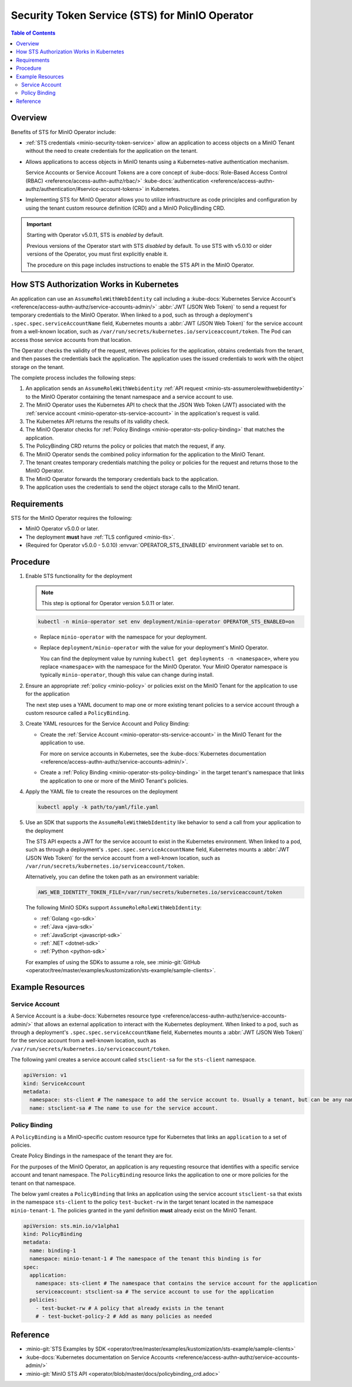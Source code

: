 .. _minio-sts-operator:

===============================================
Security Token Service (STS) for MinIO Operator
===============================================

.. default-domain:: minio

.. contents:: Table of Contents
   :local:
   :depth: 2

Overview
--------

.. versionadded:: Operator v5.0.0

   The MinIO Operator supports a set of API calls that allows an application to obtain STS credentials for a MinIO Tenant.

Benefits of STS for MinIO Operator include:

- :ref:`STS credentials <minio-security-token-service>` allow an application to access objects on a MinIO Tenant without the need to create credentials for the application on the tenant.

- Allows applications to access objects in MinIO tenants using a Kubernetes-native authentication mechanism.
  
  Service Accounts or Service Account Tokens are a core concept of :kube-docs:`Role-Based Access Control (RBAC) <reference/access-authn-authz/rbac/>` :kube-docs:`authentication <reference/access-authn-authz/authentication/#service-account-tokens>` in Kubernetes.

- Implementing STS for MinIO Operator allows you to utilize infrastructure as code principles and configuration by using the tenant custom resource definition (CRD) and a MinIO PolicyBinding CRD.

.. important:: 

   Starting with Operator v5.0.11, STS is *enabled* by default.

   Previous versions of the Operator start with STS *disabled* by default.
   To use STS with v5.0.10 or older versions of the Operator, you must first explicitly enable it.

   The procedure on this page includes instructions to enable the STS API in the MinIO Operator.

How STS Authorization Works in Kubernetes
-----------------------------------------

An application can use an ``AssumeRoleWithWebIdentity`` call including a :kube-docs:`Kubernetes Service Account's <reference/access-authn-authz/service-accounts-admin/>` :abbr:`JWT (JSON Web Token)` to send a request for temporary credentials to the MinIO Operator.
When linked to a pod, such as through a deployment's ``.spec.spec.serviceAccountName`` field, Kubernetes mounts a :abbr:`JWT (JSON Web Token)` for the service account from a well-known location, such as ``/var/run/secrets/kubernetes.io/serviceaccount/token``.
The Pod can access those service accounts from that location.

The Operator checks the validity of the request, retrieves policies for the application, obtains credentials from the tenant, and then passes the credentials back the application.
The application uses the issued credentials to work with the object storage on the tenant.

.. image:: /images/k8s/sts-diagram.png
   :width: 600px
   :alt: A diagram showing STS token process flow on a Kubernetes MinIO deployment between the requesting application, MinIO Operator, Kubernetes API, PolicyBinding custom resource definition, and the MinIO tenant.
   :align: center

The complete process includes the following steps:

1. An application sends an ``AssumeRoleWithWebidentity`` :ref:`API request <minio-sts-assumerolewithwebidentity>` to the MinIO Operator containing the tenant namespace and a service account to use.
2. The MinIO Operator uses the Kubernetes API to check that the JSON Web Token (JWT) associated with the :ref:`service account <minio-operator-sts-service-account>` in the application's request is valid.
3. The Kubernetes API returns the results of its validity check.
4. The MinIO Operator checks for :ref:`Policy Bindings <minio-operator-sts-policy-binding>` that matches the application.
5. The PolicyBinding CRD returns the policy or policies that match the request, if any.
6. The MinIO Operator sends the combined policy information for the application to the MinIO Tenant.
7. The tenant creates temporary credentials matching the policy or policies for the request and returns those to the MinIO Operator.
8. The MinIO Operator forwards the temporary credentials back to the application.
9. The application uses the credentials to send the object storage calls to the MinIO tenant.

Requirements
------------

STS for the MinIO Operator requires the following:

- MinIO Operator v5.0.0 or later.
- The deployment **must** have :ref:`TLS configured <minio-tls>`.
- (Required for Operator v5.0.0 - 5.0.10) :envvar:`OPERATOR_STS_ENABLED` environment variable set to ``on``.

Procedure
---------

1. Enable STS functionality for the deployment

   .. note::

      This step is optional for Operator version 5.0.11 or later.
   
   .. code-block:: shell
      :class: copyable

      kubectl -n minio-operator set env deployment/minio-operator OPERATOR_STS_ENABLED=on
   
   - Replace ``minio-operator`` with the namespace for your deployment.
   - Replace ``deployment/minio-operator`` with the value for your deployment's MinIO Operator.

     You can find the deployment value by running ``kubectl get deployments -n <namespace>``, where you replace ``<namespace>`` with the namespace for the MinIO Operator.
     Your MinIO Operator namespace is typically ``minio-operator``, though this value can change during install.

2. Ensure an appropriate :ref:`policy <minio-policy>` or policies exist on the MinIO Tenant for the application to use for the application

   The next step uses a YAML document to map one or more existing tenant policies to a service account through a custom resource called a ``PolicyBinding``.

3. Create YAML resources for the Service Account and Policy Binding: 

   - Create the :ref:`Service Account <minio-operator-sts-service-account>` in the MinIO Tenant for the application to use.

     For more on service accounts in Kubernetes, see the :kube-docs:`Kubernetes documentation <reference/access-authn-authz/service-accounts-admin/>`.
   - Create a :ref:`Policy Binding <minio-operator-sts-policy-binding>` in the target tenant's namespace that links the application to one or more of the MinIO Tenant's policies.

4. Apply the YAML file to create the resources on the deployment
   
   .. code-block:: shell
      :class: copyable

      kubectl apply -k path/to/yaml/file.yaml

5. Use an SDK that supports the ``AssumeRoleWithWebIdentity`` like behavior to send a call from your application to the deployment

   The STS API expects a JWT for the service account to exist in the Kubernetes environment.
   When linked to a pod, such as through a deployment's ``.spec.spec.serviceAccountName`` field, Kubernetes mounts a :abbr:`JWT (JSON Web Token)` for the service account from a well-known location, such as ``/var/run/secrets/kubernetes.io/serviceaccount/token``.
   
   Alternatively, you can define the token path as an environment variable:

   .. code-block:: shell
      :class: copyable

      AWS_WEB_IDENTITY_TOKEN_FILE=/var/run/secrets/kubernetes.io/serviceaccount/token

   The following MinIO SDKs support ``AssumeRoleRoleWithWebIdentity``:

   - :ref:`Golang <go-sdk>`
   - :ref:`Java <java-sdk>`
   - :ref:`JavaScript <javascript-sdk>`
   - :ref:`.NET <dotnet-sdk>`
   - :ref:`Python <python-sdk>`

   For examples of using the SDKs to assume a role, see :minio-git:`GitHub <operator/tree/master/examples/kustomization/sts-example/sample-clients>`.

Example Resources
-----------------

.. _minio-operator-sts-service-account:

Service Account
~~~~~~~~~~~~~~~

A Service Account is a :kube-docs:`Kubernetes resource type <reference/access-authn-authz/service-accounts-admin/>` that allows an external application to interact with the Kubernetes deployment.
When linked to a pod, such as through a deployment's ``.spec.spec.serviceAccountName`` field, Kubernetes mounts a :abbr:`JWT (JSON Web Token)` for the service account from a well-known location, such as ``/var/run/secrets/kubernetes.io/serviceaccount/token``.

The following yaml creates a service account called ``stsclient-sa`` for the ``sts-client`` namespace.

.. code-block:: yaml
   :class: copyable

   apiVersion: v1
   kind: ServiceAccount
   metadata:
     namespace: sts-client # The namespace to add the service account to. Usually a tenant, but can be any namespace in the deployment.
     name: stsclient-sa # The name to use for the service account.

.. _minio-operator-sts-policy-binding:

Policy Binding
~~~~~~~~~~~~~~

A ``PolicyBinding`` is a MinIO-specific custom resource type for Kubernetes that links an ``application`` to a set of policies.

Create Policy Bindings in the namespace of the tenant they are for.

For the purposes of the MinIO Operator, an application is any requesting resource that identifies with a specific service account and tenant namespace.
The ``PolicyBinding`` resource links the application to one or more policies for the tenant on that namespace.

The below yaml creates a ``PolicyBinding`` that links an application using the service account ``stsclient-sa`` that exists in the namespace ``sts-client`` to the policy ``test-bucket-rw`` in the target tenant located in the namespace ``minio-tenant-1``.
The policies granted in the yaml definition **must** already exist on the MinIO Tenant.

.. code-block:: yaml
   :class: copyable

   apiVersion: sts.min.io/v1alpha1
   kind: PolicyBinding
   metadata:
     name: binding-1
     namespace: minio-tenant-1 # The namespace of the tenant this binding is for
   spec:
     application:
       namespace: sts-client # The namespace that contains the service account for the application
       serviceaccount: stsclient-sa # The service account to use for the application
     policies:
       - test-bucket-rw # A policy that already exists in the tenant
       # - test-bucket-policy-2 # Add as many policies as needed

Reference
---------

- :minio-git:`STS Examples by SDK <operator/tree/master/examples/kustomization/sts-example/sample-clients>`
- :kube-docs:`Kubernetes documentation on Service Accounts <reference/access-authn-authz/service-accounts-admin/>`
- :minio-git:`MinIO STS API <operator/blob/master/docs/policybinding_crd.adoc>`